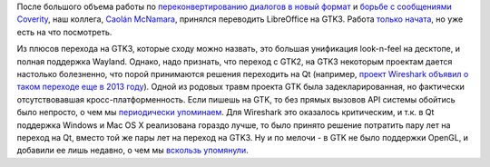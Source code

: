 .. title: LibreOffice медленно переходит на GTK3
.. slug: libreoffice-медленно-переходит-на-gtk3
.. date: 2015-03-13 10:30:14
.. tags: libreoffice, gtk, qt
.. category:
.. link:
.. description:
.. type: text
.. author: Peter Lemenkov

После большого объема работы по `переконвертированию диалогов в новый
формат </content/libreoffice-осталось-сконвертировать-в-новый-формат-меньше-ста-диалогов>`__
и `борьбе с сообщениями
Coverity </content/Статистика-coverity-о-libreoffice>`__, наш коллега,
`Caolán McNamara <https://www.openhub.net/accounts/caolan>`__, принялся
переводить LibreOffice на GTK3. Работа
`только <http://caolanm.blogspot.com/2015/03/gtk3-vclplug-text-rendering-via-cairo.html>`__
`начата <http://caolanm.blogspot.com/2015/03/gtk3-vclplug.html>`__, но
уже есть на что посмотреть.

Из плюсов перехода на GTK3, которые сходу можно назвать, это большая
унификация look-n-feel на десктопе, и полная поддержка Wayland. Однако,
надо признать, что переход с GTK2, на GTK3 некоторым проектам дается
настолько болезненно, что порой принимаются решения переходить на Qt
(например, `проект Wireshark объявил о таком переходе еще в 2013
году <https://blog.wireshark.org/2013/10/switching-to-qt/>`__). Одной из
родовых травм проекта GTK была задекларированная, но фактически
отсутствовавшая кросс-платформенность. Если пишешь на GTK, то без прямых
вызовов API системы обойтись было непросто, о чем мы
`периодически </content/Короткие-новости-6>`__
`упоминаем </content/Короткие-новости-11>`__. Для Wireshark это
оказалось критическим, и т.к. в Qt поддержка Windows и Mac OS X
реализована гораздо лучше, то было принято решение потратить пару лет на
переход на Qt, вместо той же пары лет на переход на GTK3. Ну и по мелочи
- в GTK не было поддержки OpenGL, и добавили ее лишь недавно, о чем мы
`вскользь
упомянули </content/Короткие-новости-о-компонентах-десктопа>`__.
